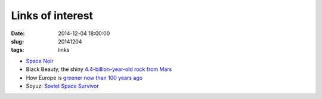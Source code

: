 =================
Links of interest
=================

:date: 2014-12-04 18:00:00
:slug: 20141204
:tags: links

* `Space Noir <http://bldgblog.blogspot.ca/2014/11/space-noir.html>`_
* Black Beauty, the shiny `4.4-billion-year-old rock from Mars <http://www.sciencemag.org/content/346/6213/1044.full>`_
* How Europe is `greener now than 100 years ago <http://www.washingtonpost.com/blogs/worldviews/wp/2014/12/04/watch-how-europe-is-greener-now-than-100-years-ago/>`_
* Soyuz: `Soviet Space Survivor <http://www.bbc.com/future/story/20141202-the-greatest-spacecraft-ever>`_
